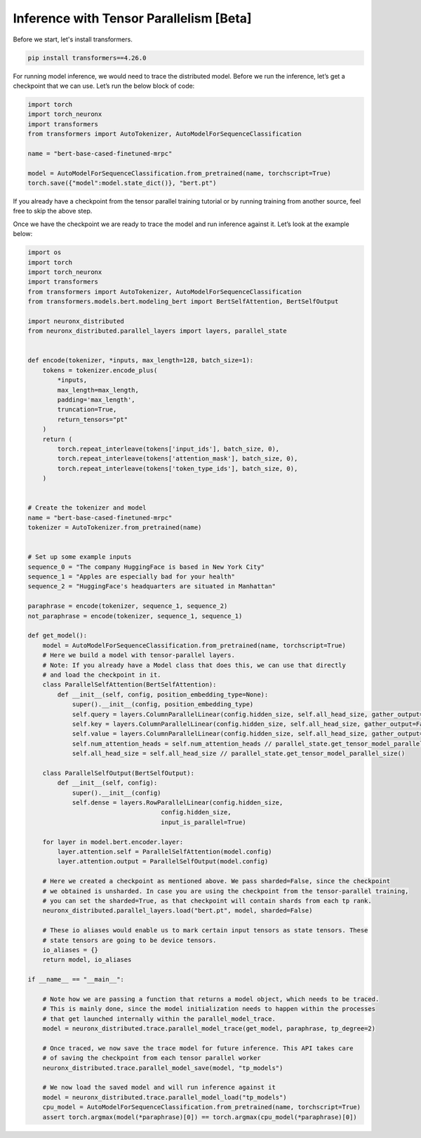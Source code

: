 .. _tp_inference_tutorial:

Inference with Tensor Parallelism [Beta]
===========================================================================

Before we start, let's install transformers.

.. code:: ipython3

    pip install transformers==4.26.0

For running model inference, we would need to trace the distributed
model. Before we run the inference, let’s get a checkpoint that we can
use. Let’s run the below block of code:

.. code:: ipython3

    import torch
    import torch_neuronx
    import transformers
    from transformers import AutoTokenizer, AutoModelForSequenceClassification

    name = "bert-base-cased-finetuned-mrpc"

    model = AutoModelForSequenceClassification.from_pretrained(name, torchscript=True)
    torch.save({"model":model.state_dict()}, "bert.pt")

If you already have a checkpoint from the tensor parallel training tutorial or by running
training from another source, feel free to skip the above step.

Once we have the checkpoint we are ready to trace the model and run
inference against it. Let’s look at the example below:

.. code:: ipython3

    import os
    import torch
    import torch_neuronx
    import transformers
    from transformers import AutoTokenizer, AutoModelForSequenceClassification
    from transformers.models.bert.modeling_bert import BertSelfAttention, BertSelfOutput

    import neuronx_distributed
    from neuronx_distributed.parallel_layers import layers, parallel_state


    def encode(tokenizer, *inputs, max_length=128, batch_size=1):
        tokens = tokenizer.encode_plus(
            *inputs,
            max_length=max_length,
            padding='max_length',
            truncation=True,
            return_tensors="pt"
        )
        return (
            torch.repeat_interleave(tokens['input_ids'], batch_size, 0),
            torch.repeat_interleave(tokens['attention_mask'], batch_size, 0),
            torch.repeat_interleave(tokens['token_type_ids'], batch_size, 0),
        )


    # Create the tokenizer and model
    name = "bert-base-cased-finetuned-mrpc"
    tokenizer = AutoTokenizer.from_pretrained(name)


    # Set up some example inputs
    sequence_0 = "The company HuggingFace is based in New York City"
    sequence_1 = "Apples are especially bad for your health"
    sequence_2 = "HuggingFace's headquarters are situated in Manhattan"

    paraphrase = encode(tokenizer, sequence_1, sequence_2)
    not_paraphrase = encode(tokenizer, sequence_1, sequence_1)

    def get_model():
        model = AutoModelForSequenceClassification.from_pretrained(name, torchscript=True)
        # Here we build a model with tensor-parallel layers.
        # Note: If you already have a Model class that does this, we can use that directly
        # and load the checkpoint in it.
        class ParallelSelfAttention(BertSelfAttention):
            def __init__(self, config, position_embedding_type=None):
                super().__init__(config, position_embedding_type)
                self.query = layers.ColumnParallelLinear(config.hidden_size, self.all_head_size, gather_output=False)
                self.key = layers.ColumnParallelLinear(config.hidden_size, self.all_head_size, gather_output=False)
                self.value = layers.ColumnParallelLinear(config.hidden_size, self.all_head_size, gather_output=False)
                self.num_attention_heads = self.num_attention_heads // parallel_state.get_tensor_model_parallel_size()
                self.all_head_size = self.all_head_size // parallel_state.get_tensor_model_parallel_size()

        class ParallelSelfOutput(BertSelfOutput):
            def __init__(self, config):
                super().__init__(config)
                self.dense = layers.RowParallelLinear(config.hidden_size,
                                        config.hidden_size,
                                        input_is_parallel=True)

        for layer in model.bert.encoder.layer:
            layer.attention.self = ParallelSelfAttention(model.config)
            layer.attention.output = ParallelSelfOutput(model.config)

        # Here we created a checkpoint as mentioned above. We pass sharded=False, since the checkpoint
        # we obtained is unsharded. In case you are using the checkpoint from the tensor-parallel training,
        # you can set the sharded=True, as that checkpoint will contain shards from each tp rank.
        neuronx_distributed.parallel_layers.load("bert.pt", model, sharded=False)

        # These io aliases would enable us to mark certain input tensors as state tensors. These
        # state tensors are going to be device tensors.
        io_aliases = {}
        return model, io_aliases
    
    if __name__ == "__main__":

        # Note how we are passing a function that returns a model object, which needs to be traced.
        # This is mainly done, since the model initialization needs to happen within the processes
        # that get launched internally within the parallel_model_trace.
        model = neuronx_distributed.trace.parallel_model_trace(get_model, paraphrase, tp_degree=2)

        # Once traced, we now save the trace model for future inference. This API takes care
        # of saving the checkpoint from each tensor parallel worker
        neuronx_distributed.trace.parallel_model_save(model, "tp_models")

        # We now load the saved model and will run inference against it
        model = neuronx_distributed.trace.parallel_model_load("tp_models")
        cpu_model = AutoModelForSequenceClassification.from_pretrained(name, torchscript=True)
        assert torch.argmax(model(*paraphrase)[0]) == torch.argmax(cpu_model(*paraphrase)[0])
